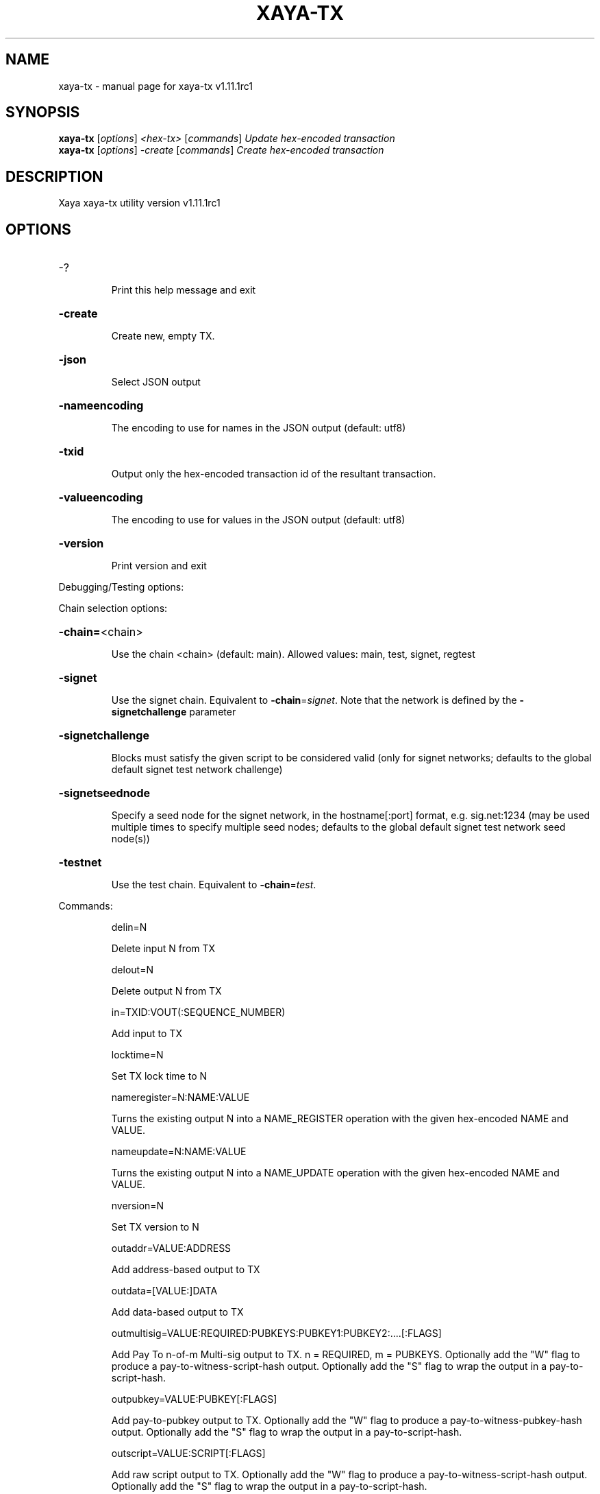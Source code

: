 .\" DO NOT MODIFY THIS FILE!  It was generated by help2man 1.49.1.
.TH XAYA-TX "1" "June 2024" "xaya-tx v1.11.1rc1" "User Commands"
.SH NAME
xaya-tx \- manual page for xaya-tx v1.11.1rc1
.SH SYNOPSIS
.B xaya-tx
[\fI\,options\/\fR] \fI\,<hex-tx> \/\fR[\fI\,commands\/\fR]  \fI\,Update hex-encoded transaction\/\fR
.br
.B xaya-tx
[\fI\,options\/\fR] \fI\,-create \/\fR[\fI\,commands\/\fR]   \fI\,Create hex-encoded transaction\/\fR
.SH DESCRIPTION
Xaya xaya\-tx utility version v1.11.1rc1
.SH OPTIONS
.HP
\-?
.IP
Print this help message and exit
.HP
\fB\-create\fR
.IP
Create new, empty TX.
.HP
\fB\-json\fR
.IP
Select JSON output
.HP
\fB\-nameencoding\fR
.IP
The encoding to use for names in the JSON output (default: utf8)
.HP
\fB\-txid\fR
.IP
Output only the hex\-encoded transaction id of the resultant transaction.
.HP
\fB\-valueencoding\fR
.IP
The encoding to use for values in the JSON output (default: utf8)
.HP
\fB\-version\fR
.IP
Print version and exit
.PP
Debugging/Testing options:
.PP
Chain selection options:
.HP
\fB\-chain=\fR<chain>
.IP
Use the chain <chain> (default: main). Allowed values: main, test,
signet, regtest
.HP
\fB\-signet\fR
.IP
Use the signet chain. Equivalent to \fB\-chain\fR=\fI\,signet\/\fR. Note that the network
is defined by the \fB\-signetchallenge\fR parameter
.HP
\fB\-signetchallenge\fR
.IP
Blocks must satisfy the given script to be considered valid (only for
signet networks; defaults to the global default signet test
network challenge)
.HP
\fB\-signetseednode\fR
.IP
Specify a seed node for the signet network, in the hostname[:port]
format, e.g. sig.net:1234 (may be used multiple times to specify
multiple seed nodes; defaults to the global default signet test
network seed node(s))
.HP
\fB\-testnet\fR
.IP
Use the test chain. Equivalent to \fB\-chain\fR=\fI\,test\/\fR.
.PP
Commands:
.IP
delin=N
.IP
Delete input N from TX
.IP
delout=N
.IP
Delete output N from TX
.IP
in=TXID:VOUT(:SEQUENCE_NUMBER)
.IP
Add input to TX
.IP
locktime=N
.IP
Set TX lock time to N
.IP
nameregister=N:NAME:VALUE
.IP
Turns the existing output N into a NAME_REGISTER operation with the
given hex\-encoded NAME and VALUE.
.IP
nameupdate=N:NAME:VALUE
.IP
Turns the existing output N into a NAME_UPDATE operation with the given
hex\-encoded NAME and VALUE.
.IP
nversion=N
.IP
Set TX version to N
.IP
outaddr=VALUE:ADDRESS
.IP
Add address\-based output to TX
.IP
outdata=[VALUE:]DATA
.IP
Add data\-based output to TX
.IP
outmultisig=VALUE:REQUIRED:PUBKEYS:PUBKEY1:PUBKEY2:....[:FLAGS]
.IP
Add Pay To n\-of\-m Multi\-sig output to TX. n = REQUIRED, m = PUBKEYS.
Optionally add the "W" flag to produce a
pay\-to\-witness\-script\-hash output. Optionally add the "S" flag to
wrap the output in a pay\-to\-script\-hash.
.IP
outpubkey=VALUE:PUBKEY[:FLAGS]
.IP
Add pay\-to\-pubkey output to TX. Optionally add the "W" flag to produce a
pay\-to\-witness\-pubkey\-hash output. Optionally add the "S" flag to
wrap the output in a pay\-to\-script\-hash.
.IP
outscript=VALUE:SCRIPT[:FLAGS]
.IP
Add raw script output to TX. Optionally add the "W" flag to produce a
pay\-to\-witness\-script\-hash output. Optionally add the "S" flag to
wrap the output in a pay\-to\-script\-hash.
.IP
replaceable(=N)
.IP
Sets Replace\-By\-Fee (RBF) opt\-in sequence number for input N. If N is
not provided, the command attempts to opt\-in all available inputs
for RBF. If the transaction has no inputs, this option is
ignored.
.IP
sign=SIGHASH\-FLAGS
.IP
Add zero or more signatures to transaction. This command requires JSON
registers:prevtxs=JSON object, privatekeys=JSON object. See
signrawtransactionwithkey docs for format of sighash flags, JSON
objects.
.PP
Register Commands:
.IP
load=NAME:FILENAME
.IP
Load JSON file FILENAME into register NAME
.IP
set=NAME:JSON\-STRING
.IP
Set register NAME to given JSON\-STRING
.SH COPYRIGHT
Copyright (C) 2009-2024 The Bitcoin Core, Namecoin and Xaya developers

Please contribute if you find Xaya useful. Visit <https://xaya.io/> for further
information about the software.
The source code is available from <https://github.com/xaya/xaya>.

This is experimental software.
Distributed under the MIT software license, see the accompanying file COPYING
or <https://opensource.org/licenses/MIT>